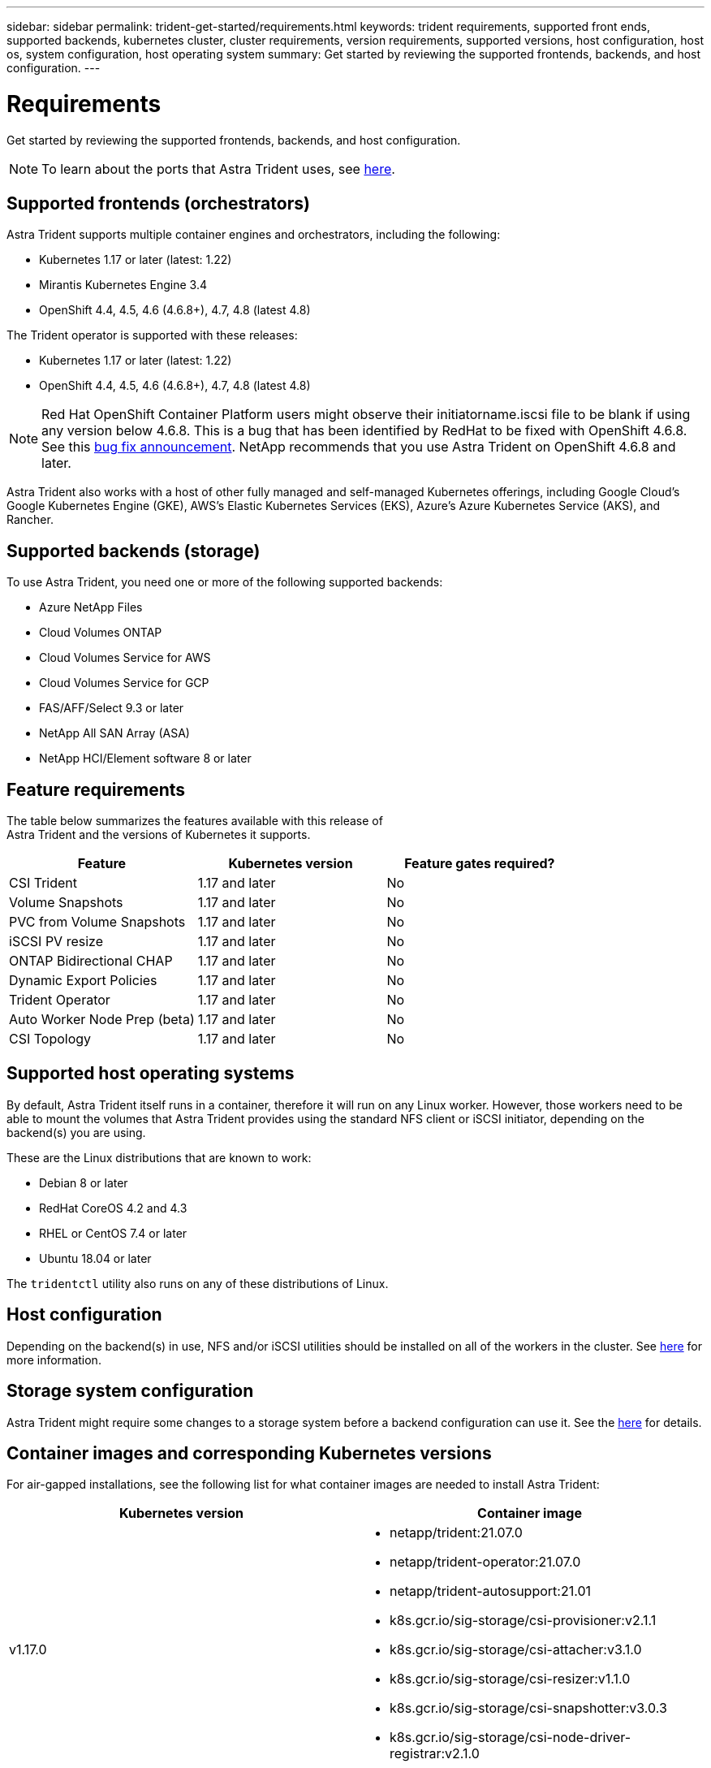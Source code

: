 ---
sidebar: sidebar
permalink: trident-get-started/requirements.html
keywords: trident requirements, supported front ends, supported backends, kubernetes cluster, cluster requirements, version requirements, supported versions, host configuration, host os, system configuration, host operating system
summary: Get started by reviewing the supported frontends, backends, and host configuration.
---

= Requirements
:hardbreaks:
:icons: font
:imagesdir: ../media/

Get started by reviewing the supported frontends, backends, and host configuration.

NOTE: To learn about the ports that Astra Trident uses, see link:../trident-reference/trident-ports.html[here^].

== Supported frontends (orchestrators)

Astra Trident supports multiple container engines and orchestrators, including the following:

* Kubernetes 1.17 or later (latest: 1.22)
* Mirantis Kubernetes Engine 3.4
* OpenShift 4.4, 4.5, 4.6 (4.6.8+), 4.7, 4.8 (latest 4.8)

The Trident operator is supported with these releases:

* Kubernetes 1.17 or later (latest: 1.22)
* OpenShift 4.4, 4.5, 4.6 (4.6.8+), 4.7, 4.8 (latest 4.8)

NOTE: Red Hat OpenShift Container Platform users might observe their initiatorname.iscsi file to be blank if using any version below 4.6.8. This is a bug that has been identified by RedHat to be fixed with OpenShift 4.6.8. See this https://access.redhat.com/errata/RHSA-2020:5259/[bug fix announcement^]. NetApp recommends that you use Astra Trident on OpenShift 4.6.8 and later.

Astra Trident also works with a host of other fully managed and self-managed Kubernetes offerings, including Google Cloud’s Google Kubernetes Engine (GKE), AWS’s Elastic Kubernetes Services (EKS), Azure’s Azure Kubernetes Service (AKS), and Rancher.

== Supported backends (storage)

To use Astra Trident, you need one or more of the following supported backends:

* Azure NetApp Files
* Cloud Volumes ONTAP
* Cloud Volumes Service for AWS
* Cloud Volumes Service for GCP
* FAS/AFF/Select 9.3 or later
* NetApp All SAN Array (ASA)
* NetApp HCI/Element software 8 or later

== Feature requirements

The table below summarizes the features available with this release of
Astra Trident and the versions of Kubernetes it supports.

[cols=3,options="header"]
|===
|Feature
|Kubernetes version
|Feature gates required?

|CSI Trident
a|1.17 and later
a|No

|Volume Snapshots
a|1.17 and later
a|No

|PVC from Volume Snapshots
a|1.17 and later
a|No

|iSCSI PV resize
a|1.17 and later
a|No

|ONTAP Bidirectional CHAP
a|1.17 and later
a|No

|Dynamic Export Policies
a|1.17 and later
a|No

|Trident Operator
a|1.17 and later
a|No

|Auto Worker Node Prep (beta)
a|1.17 and later
a|No

|CSI Topology
a|1.17 and later
a|No

|===

== Supported host operating systems

By default, Astra Trident itself runs in a container, therefore it will run on any Linux worker. However, those workers need to be able to mount the volumes that Astra Trident provides using the standard NFS client or iSCSI initiator, depending on the backend(s) you are using.

These are the Linux distributions that are known to work:

* Debian 8 or later
* RedHat CoreOS 4.2 and 4.3
* RHEL or CentOS 7.4 or later
* Ubuntu 18.04 or later

The `tridentctl` utility also runs on any of these distributions of Linux.

== Host configuration

Depending on the backend(s) in use, NFS and/or iSCSI utilities should be installed on all of the workers in the cluster. See link:../trident-use/worker-node-prep.html[here^] for more information.

== Storage system configuration

Astra Trident might require some changes to a storage system before a backend configuration can use it. See the link:../trident-use/backends.html[here^] for details.

== Container images and corresponding Kubernetes versions

For air-gapped installations, see the following list for what container images are needed to install Astra Trident:

[cols=2,options="header"]
|===
|Kubernetes version
|Container image

|v1.17.0
a|
* netapp/trident:21.07.0
* netapp/trident-operator:21.07.0
* netapp/trident-autosupport:21.01
* k8s.gcr.io/sig-storage/csi-provisioner:v2.1.1
* k8s.gcr.io/sig-storage/csi-attacher:v3.1.0
* k8s.gcr.io/sig-storage/csi-resizer:v1.1.0
* k8s.gcr.io/sig-storage/csi-snapshotter:v3.0.3
* k8s.gcr.io/sig-storage/csi-node-driver-registrar:v2.1.0

|v1.18.0
a|
* netapp/trident:21.07.0
* netapp/trident-operator:21.07.0
* netapp/trident-autosupport:21.01
* k8s.gcr.io/sig-storage/csi-provisioner:v2.1.1
* k8s.gcr.io/sig-storage/csi-attacher:v3.1.0
* k8s.gcr.io/sig-storage/csi-resizer:v1.1.0

|v1.19.0
a|
* netapp/trident:21.07.0
* netapp/trident-operator:21.07.0
* netapp/trident-autosupport:21.01
* k8s.gcr.io/sig-storage/csi-provisioner:v2.1.1
* k8s.gcr.io/sig-storage/csi-attacher:v3.1.0
* k8s.gcr.io/sig-storage/csi-resizer:v1.1.0
* k8s.gcr.io/sig-storage/csi-snapshotter:v3.0.3
* k8s.gcr.io/sig-storage/csi-node-driver-registrar:v2.1.0

|v1.20.0
a|
* netapp/trident:21.07.0
* netapp/trident-operator:21.07.0
* netapp/trident-autosupport:21.01
* k8s.gcr.io/sig-storage/csi-provisioner:v2.1.1
* k8s.gcr.io/sig-storage/csi-attacher:v3.1.0
* k8s.gcr.io/sig-storage/csi-resizer:v1.1.0
* k8s.gcr.io/sig-storage/csi-snapshotter:v4.1.1
* k8s.gcr.io/sig-storage/csi-node-driver-registrar:v2.1.0

|v1.21.0
a|
* netapp/trident:21.07.0
* netapp/trident-operator:21.07.0
* netapp/trident-autosupport:21.01
* k8s.gcr.io/sig-storage/csi-provisioner:v2.1.1
* k8s.gcr.io/sig-storage/csi-attacher:v3.1.0
* k8s.gcr.io/sig-storage/csi-resizer:v1.1.0
* k8s.gcr.io/sig-storage/csi-snapshotter:v4.1.1
* k8s.gcr.io/sig-storage/csi-node-driver-registrar:v2.1.0

|===

NOTE: On Kubernetes version 1.20 and later, use the validated `k8s.gcr.io/sig-storage/csi-snapshotter:v4.x` image only if the `v1` version is serving the `volumesnapshots.snapshot.storage.k8s.io` CRD. If the `v1beta1` version is serving the CRD with/without the `v1` version, use the validated `k8s.gcr.io/sig-storage/csi-snapshotter:v3.x` image.
